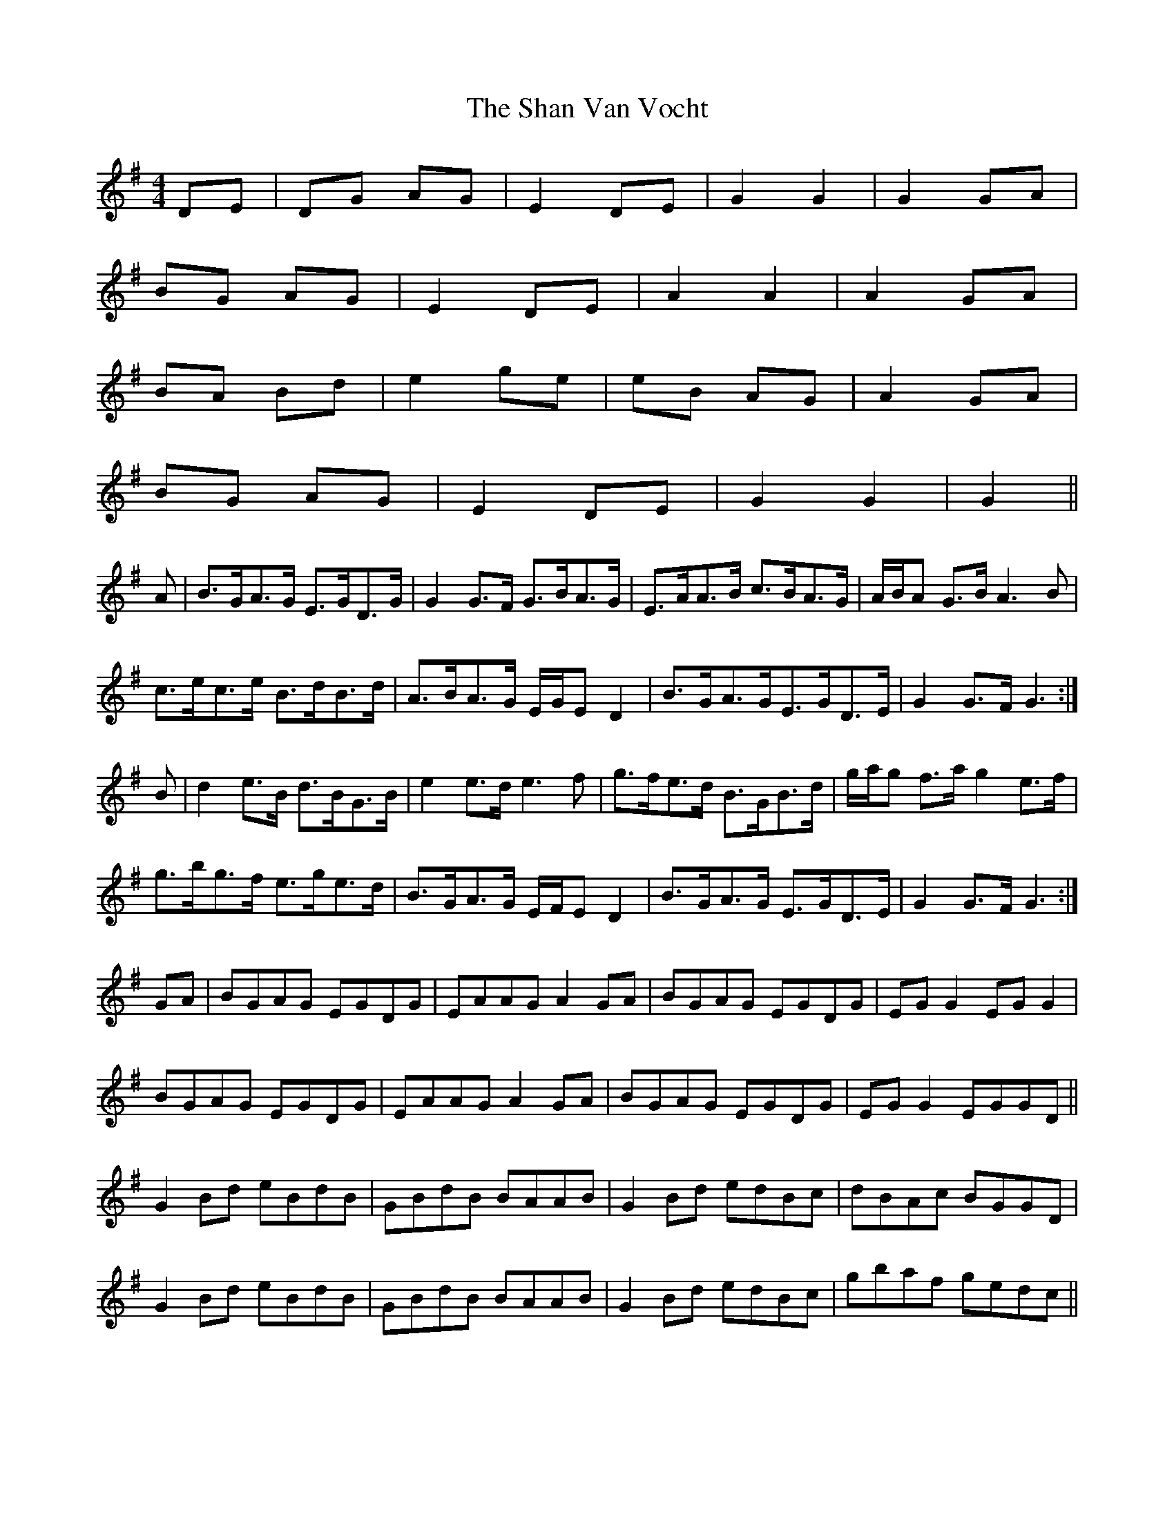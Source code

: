 X: 36613
T: Shan Van Vocht, The
R: reel
M: 4/4
K: Gmajor
DE|DG AG|E2 DE|G2 G2|G2 GA|
BG AG|E2 DE|A2 A2|A2 GA|
BA Bd|e2 ge|eB AG|A2 GA|
BG AG|E2 DE|G2 G2|G2||
A|B>GA>G E>GD>G|G2 G>F G>BA>G|E>AA>B c>BA>G|A/B/A G>B A3 B|
c>ec>e B>dB>d|A>BA>G E/G/E D2|B>GA>GE>GD>E|G2 G>F G3:|
B|d2 e>B d>BG>B|e2 e>d e3 f|g>fe>d B>GB>d|g/a/g f>a g2 e>f|
g>bg>f e>ge>d|B>GA>G E/F/E D2|B>GA>G E>GD>E|G2 G>F G3:|
GA|BGAG EGDG|EAAG A2 GA|BGAG EGDG|EG G2 EG G2|
BGAG EGDG|EAAG A2 GA|BGAG EGDG|EG G2 EGGD||
G2 Bd eBdB|GBdB BAAB|G2 Bd edBc|dBAc BGGD|
G2 Bd eBdB|GBdB BAAB|G2 Bd edBc|gbaf gedc||

